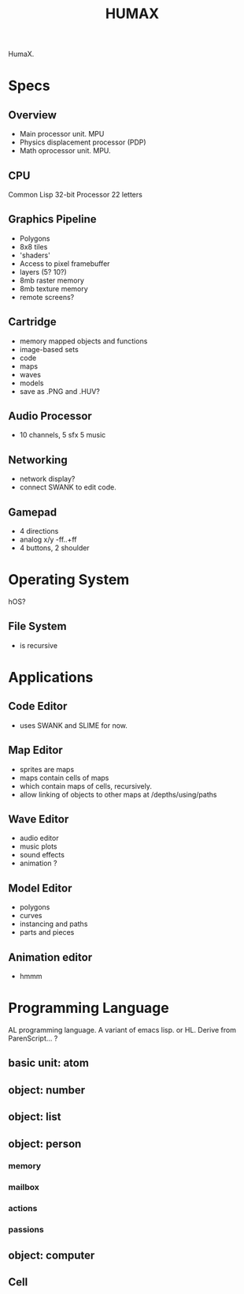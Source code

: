 #+TITLE: HUMAX

HumaX.


* Specs
** Overview
- Main processor unit. MPU
- Physics displacement processor (PDP)
- Math oprocessor unit. MPU.

** CPU
Common Lisp
32-bit Processor
22 letters
** Graphics Pipeline
- Polygons
- 8x8 tiles
- 'shaders'
- Access to pixel framebuffer
- layers (5? 10?)
- 8mb raster memory
- 8mb texture memory
- remote screens?
** Cartridge
- memory mapped objects and functions
- image-based sets
- code
- maps
- waves
- models
- save as .PNG and .HUV?
** Audio Processor
- 10 channels, 5 sfx 5 music
** Networking
- network display?
- connect SWANK to edit code.
** Gamepad
- 4 directions
- analog x/y -ff..+ff
- 4 buttons, 2 shoulder
* Operating System
hOS?
** File System
- is recursive
* Applications
** Code Editor
- uses SWANK and SLIME for now.
** Map Editor
- sprites are maps
- maps contain cells of maps
- which contain maps of cells, recursively.
- allow linking of objects to other maps at /depths/using/paths
** Wave Editor
- audio editor
- music plots
- sound effects
- animation ?
** Model Editor
- polygons
- curves
- instancing and paths
- parts and pieces
** Animation editor
- hmmm
* Programming Language
AL programming language.
A variant of emacs lisp.
or HL.
Derive from ParenScript... ?
** basic unit: atom
** object: number
** object: list
** object: person
*** memory
*** mailbox
*** actions
*** passions
** object: computer
*** 

** Cell

